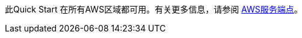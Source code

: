 此Quick Start 在所有AWS区域都可用。有关更多信息，请参阅 https://docs.aws.amazon.com/general/latest/gr/rande.html[AWS服务端点]。